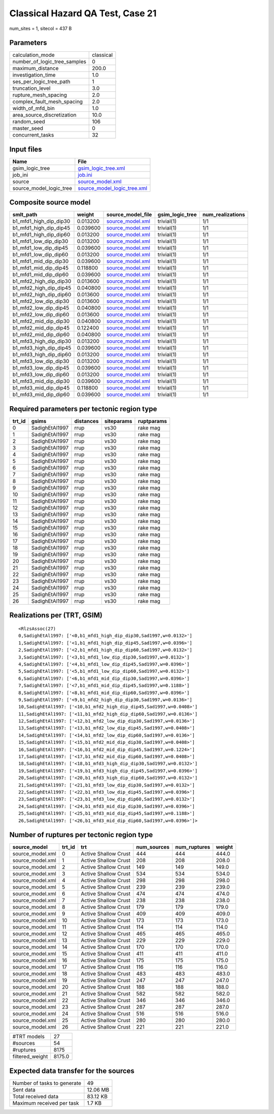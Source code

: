 Classical Hazard QA Test, Case 21
=================================

num_sites = 1, sitecol = 437 B

Parameters
----------
============================ =========
calculation_mode             classical
number_of_logic_tree_samples 0        
maximum_distance             200.0    
investigation_time           1.0      
ses_per_logic_tree_path      1        
truncation_level             3.0      
rupture_mesh_spacing         2.0      
complex_fault_mesh_spacing   2.0      
width_of_mfd_bin             1.0      
area_source_discretization   10.0     
random_seed                  106      
master_seed                  0        
concurrent_tasks             32       
============================ =========

Input files
-----------
======================= ============================================================
Name                    File                                                        
======================= ============================================================
gsim_logic_tree         `gsim_logic_tree.xml <gsim_logic_tree.xml>`_                
job_ini                 `job.ini <job.ini>`_                                        
source                  `source_model.xml <source_model.xml>`_                      
source_model_logic_tree `source_model_logic_tree.xml <source_model_logic_tree.xml>`_
======================= ============================================================

Composite source model
----------------------
====================== ======== ====================================== =============== ================
smlt_path              weight   source_model_file                      gsim_logic_tree num_realizations
====================== ======== ====================================== =============== ================
b1_mfd1_high_dip_dip30 0.013200 `source_model.xml <source_model.xml>`_ trivial(1)      1/1             
b1_mfd1_high_dip_dip45 0.039600 `source_model.xml <source_model.xml>`_ trivial(1)      1/1             
b1_mfd1_high_dip_dip60 0.013200 `source_model.xml <source_model.xml>`_ trivial(1)      1/1             
b1_mfd1_low_dip_dip30  0.013200 `source_model.xml <source_model.xml>`_ trivial(1)      1/1             
b1_mfd1_low_dip_dip45  0.039600 `source_model.xml <source_model.xml>`_ trivial(1)      1/1             
b1_mfd1_low_dip_dip60  0.013200 `source_model.xml <source_model.xml>`_ trivial(1)      1/1             
b1_mfd1_mid_dip_dip30  0.039600 `source_model.xml <source_model.xml>`_ trivial(1)      1/1             
b1_mfd1_mid_dip_dip45  0.118800 `source_model.xml <source_model.xml>`_ trivial(1)      1/1             
b1_mfd1_mid_dip_dip60  0.039600 `source_model.xml <source_model.xml>`_ trivial(1)      1/1             
b1_mfd2_high_dip_dip30 0.013600 `source_model.xml <source_model.xml>`_ trivial(1)      1/1             
b1_mfd2_high_dip_dip45 0.040800 `source_model.xml <source_model.xml>`_ trivial(1)      1/1             
b1_mfd2_high_dip_dip60 0.013600 `source_model.xml <source_model.xml>`_ trivial(1)      1/1             
b1_mfd2_low_dip_dip30  0.013600 `source_model.xml <source_model.xml>`_ trivial(1)      1/1             
b1_mfd2_low_dip_dip45  0.040800 `source_model.xml <source_model.xml>`_ trivial(1)      1/1             
b1_mfd2_low_dip_dip60  0.013600 `source_model.xml <source_model.xml>`_ trivial(1)      1/1             
b1_mfd2_mid_dip_dip30  0.040800 `source_model.xml <source_model.xml>`_ trivial(1)      1/1             
b1_mfd2_mid_dip_dip45  0.122400 `source_model.xml <source_model.xml>`_ trivial(1)      1/1             
b1_mfd2_mid_dip_dip60  0.040800 `source_model.xml <source_model.xml>`_ trivial(1)      1/1             
b1_mfd3_high_dip_dip30 0.013200 `source_model.xml <source_model.xml>`_ trivial(1)      1/1             
b1_mfd3_high_dip_dip45 0.039600 `source_model.xml <source_model.xml>`_ trivial(1)      1/1             
b1_mfd3_high_dip_dip60 0.013200 `source_model.xml <source_model.xml>`_ trivial(1)      1/1             
b1_mfd3_low_dip_dip30  0.013200 `source_model.xml <source_model.xml>`_ trivial(1)      1/1             
b1_mfd3_low_dip_dip45  0.039600 `source_model.xml <source_model.xml>`_ trivial(1)      1/1             
b1_mfd3_low_dip_dip60  0.013200 `source_model.xml <source_model.xml>`_ trivial(1)      1/1             
b1_mfd3_mid_dip_dip30  0.039600 `source_model.xml <source_model.xml>`_ trivial(1)      1/1             
b1_mfd3_mid_dip_dip45  0.118800 `source_model.xml <source_model.xml>`_ trivial(1)      1/1             
b1_mfd3_mid_dip_dip60  0.039600 `source_model.xml <source_model.xml>`_ trivial(1)      1/1             
====================== ======== ====================================== =============== ================

Required parameters per tectonic region type
--------------------------------------------
====== ============== ========= ========== ==========
trt_id gsims          distances siteparams ruptparams
====== ============== ========= ========== ==========
0      SadighEtAl1997 rrup      vs30       rake mag  
1      SadighEtAl1997 rrup      vs30       rake mag  
2      SadighEtAl1997 rrup      vs30       rake mag  
3      SadighEtAl1997 rrup      vs30       rake mag  
4      SadighEtAl1997 rrup      vs30       rake mag  
5      SadighEtAl1997 rrup      vs30       rake mag  
6      SadighEtAl1997 rrup      vs30       rake mag  
7      SadighEtAl1997 rrup      vs30       rake mag  
8      SadighEtAl1997 rrup      vs30       rake mag  
9      SadighEtAl1997 rrup      vs30       rake mag  
10     SadighEtAl1997 rrup      vs30       rake mag  
11     SadighEtAl1997 rrup      vs30       rake mag  
12     SadighEtAl1997 rrup      vs30       rake mag  
13     SadighEtAl1997 rrup      vs30       rake mag  
14     SadighEtAl1997 rrup      vs30       rake mag  
15     SadighEtAl1997 rrup      vs30       rake mag  
16     SadighEtAl1997 rrup      vs30       rake mag  
17     SadighEtAl1997 rrup      vs30       rake mag  
18     SadighEtAl1997 rrup      vs30       rake mag  
19     SadighEtAl1997 rrup      vs30       rake mag  
20     SadighEtAl1997 rrup      vs30       rake mag  
21     SadighEtAl1997 rrup      vs30       rake mag  
22     SadighEtAl1997 rrup      vs30       rake mag  
23     SadighEtAl1997 rrup      vs30       rake mag  
24     SadighEtAl1997 rrup      vs30       rake mag  
25     SadighEtAl1997 rrup      vs30       rake mag  
26     SadighEtAl1997 rrup      vs30       rake mag  
====== ============== ========= ========== ==========

Realizations per (TRT, GSIM)
----------------------------

::

  <RlzsAssoc(27)
  0,SadighEtAl1997: ['<0,b1_mfd1_high_dip_dip30,Sad1997,w=0.0132>']
  1,SadighEtAl1997: ['<1,b1_mfd1_high_dip_dip45,Sad1997,w=0.0396>']
  2,SadighEtAl1997: ['<2,b1_mfd1_high_dip_dip60,Sad1997,w=0.0132>']
  3,SadighEtAl1997: ['<3,b1_mfd1_low_dip_dip30,Sad1997,w=0.0132>']
  4,SadighEtAl1997: ['<4,b1_mfd1_low_dip_dip45,Sad1997,w=0.0396>']
  5,SadighEtAl1997: ['<5,b1_mfd1_low_dip_dip60,Sad1997,w=0.0132>']
  6,SadighEtAl1997: ['<6,b1_mfd1_mid_dip_dip30,Sad1997,w=0.0396>']
  7,SadighEtAl1997: ['<7,b1_mfd1_mid_dip_dip45,Sad1997,w=0.1188>']
  8,SadighEtAl1997: ['<8,b1_mfd1_mid_dip_dip60,Sad1997,w=0.0396>']
  9,SadighEtAl1997: ['<9,b1_mfd2_high_dip_dip30,Sad1997,w=0.0136>']
  10,SadighEtAl1997: ['<10,b1_mfd2_high_dip_dip45,Sad1997,w=0.0408>']
  11,SadighEtAl1997: ['<11,b1_mfd2_high_dip_dip60,Sad1997,w=0.0136>']
  12,SadighEtAl1997: ['<12,b1_mfd2_low_dip_dip30,Sad1997,w=0.0136>']
  13,SadighEtAl1997: ['<13,b1_mfd2_low_dip_dip45,Sad1997,w=0.0408>']
  14,SadighEtAl1997: ['<14,b1_mfd2_low_dip_dip60,Sad1997,w=0.0136>']
  15,SadighEtAl1997: ['<15,b1_mfd2_mid_dip_dip30,Sad1997,w=0.0408>']
  16,SadighEtAl1997: ['<16,b1_mfd2_mid_dip_dip45,Sad1997,w=0.1224>']
  17,SadighEtAl1997: ['<17,b1_mfd2_mid_dip_dip60,Sad1997,w=0.0408>']
  18,SadighEtAl1997: ['<18,b1_mfd3_high_dip_dip30,Sad1997,w=0.0132>']
  19,SadighEtAl1997: ['<19,b1_mfd3_high_dip_dip45,Sad1997,w=0.0396>']
  20,SadighEtAl1997: ['<20,b1_mfd3_high_dip_dip60,Sad1997,w=0.0132>']
  21,SadighEtAl1997: ['<21,b1_mfd3_low_dip_dip30,Sad1997,w=0.0132>']
  22,SadighEtAl1997: ['<22,b1_mfd3_low_dip_dip45,Sad1997,w=0.0396>']
  23,SadighEtAl1997: ['<23,b1_mfd3_low_dip_dip60,Sad1997,w=0.0132>']
  24,SadighEtAl1997: ['<24,b1_mfd3_mid_dip_dip30,Sad1997,w=0.0396>']
  25,SadighEtAl1997: ['<25,b1_mfd3_mid_dip_dip45,Sad1997,w=0.1188>']
  26,SadighEtAl1997: ['<26,b1_mfd3_mid_dip_dip60,Sad1997,w=0.0396>']>

Number of ruptures per tectonic region type
-------------------------------------------
================ ====== ==================== =========== ============ ======
source_model     trt_id trt                  num_sources num_ruptures weight
================ ====== ==================== =========== ============ ======
source_model.xml 0      Active Shallow Crust 444         444          444.0 
source_model.xml 1      Active Shallow Crust 208         208          208.0 
source_model.xml 2      Active Shallow Crust 149         149          149.0 
source_model.xml 3      Active Shallow Crust 534         534          534.0 
source_model.xml 4      Active Shallow Crust 298         298          298.0 
source_model.xml 5      Active Shallow Crust 239         239          239.0 
source_model.xml 6      Active Shallow Crust 474         474          474.0 
source_model.xml 7      Active Shallow Crust 238         238          238.0 
source_model.xml 8      Active Shallow Crust 179         179          179.0 
source_model.xml 9      Active Shallow Crust 409         409          409.0 
source_model.xml 10     Active Shallow Crust 173         173          173.0 
source_model.xml 11     Active Shallow Crust 114         114          114.0 
source_model.xml 12     Active Shallow Crust 465         465          465.0 
source_model.xml 13     Active Shallow Crust 229         229          229.0 
source_model.xml 14     Active Shallow Crust 170         170          170.0 
source_model.xml 15     Active Shallow Crust 411         411          411.0 
source_model.xml 16     Active Shallow Crust 175         175          175.0 
source_model.xml 17     Active Shallow Crust 116         116          116.0 
source_model.xml 18     Active Shallow Crust 483         483          483.0 
source_model.xml 19     Active Shallow Crust 247         247          247.0 
source_model.xml 20     Active Shallow Crust 188         188          188.0 
source_model.xml 21     Active Shallow Crust 582         582          582.0 
source_model.xml 22     Active Shallow Crust 346         346          346.0 
source_model.xml 23     Active Shallow Crust 287         287          287.0 
source_model.xml 24     Active Shallow Crust 516         516          516.0 
source_model.xml 25     Active Shallow Crust 280         280          280.0 
source_model.xml 26     Active Shallow Crust 221         221          221.0 
================ ====== ==================== =========== ============ ======

=============== ======
#TRT models     27    
#sources        54    
#ruptures       8175  
filtered_weight 8175.0
=============== ======

Expected data transfer for the sources
--------------------------------------
=========================== ========
Number of tasks to generate 49      
Sent data                   12.06 MB
Total received data         83.12 KB
Maximum received per task   1.7 KB  
=========================== ========